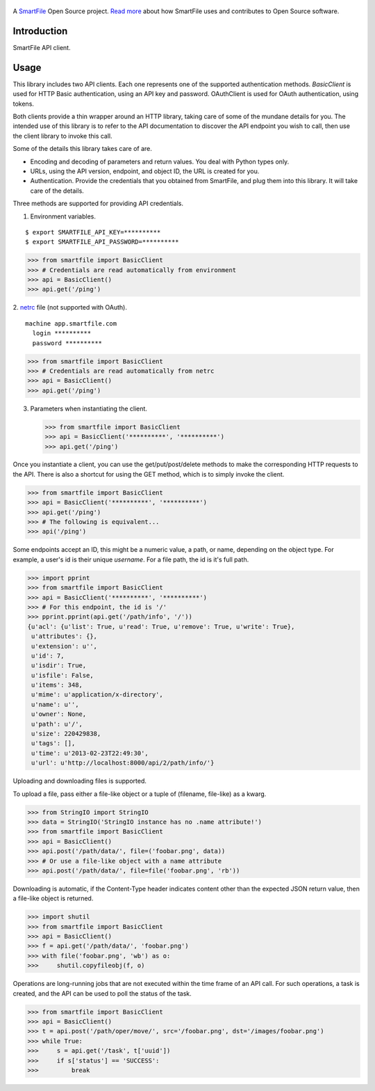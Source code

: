 .. figure:: https://travis-ci.org/smartfile/client-python.png
   :alt: Travis CI Status
   :target: https://travis-ci.org/smartfile/client-python

A `SmartFile`_ Open Source project. `Read more`_ about how SmartFile
uses and contributes to Open Source software.

.. figure:: http://www.smartfile.com/images/logo.jpg
   :alt: SmartFile

Introduction
------------

SmartFile API client.

Usage
-----

This library includes two API clients. Each one represents one of the supported
authentication methods. `BasicClient` is used for HTTP Basic authentication,
using an API key and password. OAuthClient is used for OAuth authentication,
using tokens.

Both clients provide a thin wrapper around an HTTP library, taking care of some
of the mundane details for you. The intended use of this library is to refer to
the API documentation to discover the API endpoint you wish to call, then use
the client library to invoke this call.

Some of the details this library takes care of are.

* Encoding and decoding of parameters and return values. You deal with Python
  types only.
* URLs, using the API version, endpoint, and object ID, the URL is created for
  you.
* Authentication. Provide the credentials that you obtained from SmartFile,
  and plug them into this library. It will take care of the details.

Three methods are supported for providing API credentials.

1. Environment variables.

::

    $ export SMARTFILE_API_KEY=**********
    $ export SMARTFILE_API_PASSWORD=**********

.. code:: python

    >>> from smartfile import BasicClient
    >>> # Credentials are read automatically from environment
    >>> api = BasicClient()
    >>> api.get('/ping')

2. `netrc
<http://man.cx/netrc%284%29>`_ file (not supported with OAuth).

::

    machine app.smartfile.com
      login **********
      password **********

.. code:: python

    >>> from smartfile import BasicClient
    >>> # Credentials are read automatically from netrc
    >>> api = BasicClient()
    >>> api.get('/ping')

3. Parameters when instantiating the client.

   .. code:: python

       >>> from smartfile import BasicClient
       >>> api = BasicClient('**********', '**********')
       >>> api.get('/ping')

Once you instantiate a client, you can use the get/put/post/delete methods
to make the corresponding HTTP requests to the API. There is also a shortcut
for using the GET method, which is to simply invoke the client.

.. code:: python

    >>> from smartfile import BasicClient
    >>> api = BasicClient('**********', '**********')
    >>> api.get('/ping')
    >>> # The following is equivalent...
    >>> api('/ping')

Some endpoints accept an ID, this might be a numeric value, a path, or name,
depending on the object type. For example, a user's id is their unique
`username`. For a file path, the id is it's full path.

.. code:: python

    >>> import pprint
    >>> from smartfile import BasicClient
    >>> api = BasicClient('**********', '**********')
    >>> # For this endpoint, the id is '/'
    >>> pprint.pprint(api.get('/path/info', '/'))
    {u'acl': {u'list': True, u'read': True, u'remove': True, u'write': True},
     u'attributes': {},
     u'extension': u'',
     u'id': 7,
     u'isdir': True,
     u'isfile': False,
     u'items': 348,
     u'mime': u'application/x-directory',
     u'name': u'',
     u'owner': None,
     u'path': u'/',
     u'size': 220429838,
     u'tags': [],
     u'time': u'2013-02-23T22:49:30',
     u'url': u'http://localhost:8000/api/2/path/info/'}

Uploading and downloading files is supported.

To upload a file, pass either a file-like object or a tuple of (filename,
file-like) as a kwarg.

.. code:: python

    >>> from StringIO import StringIO
    >>> data = StringIO('StringIO instance has no .name attribute!')
    >>> from smartfile import BasicClient
    >>> api = BasicClient()
    >>> api.post('/path/data/', file=('foobar.png', data))
    >>> # Or use a file-like object with a name attribute
    >>> api.post('/path/data/', file=file('foobar.png', 'rb'))

Downloading is automatic, if the Content-Type header indicates content other
than the expected JSON return value, then a file-like object is returned.

.. code:: python

    >>> import shutil
    >>> from smartfile import BasicClient
    >>> api = BasicClient()
    >>> f = api.get('/path/data/', 'foobar.png')
    >>> with file('foobar.png', 'wb') as o:
    >>>     shutil.copyfileobj(f, o)

Operations are long-running jobs that are not executed within the time frame
of an API call. For such operations, a task is created, and the API can be used
to poll the status of the task.

.. code:: python

    >>> from smartfile import BasicClient
    >>> api = BasicClient()
    >>> t = api.post('/path/oper/move/', src='/foobar.png', dst='/images/foobar.png')
    >>> while True:
    >>>     s = api.get('/task', t['uuid'])
    >>>     if s['status'] == 'SUCCESS':
    >>>         break

.. _SmartFile: http://www.smartfile.com/
.. _Read more: http://www.smartfile.com/open-source.html
